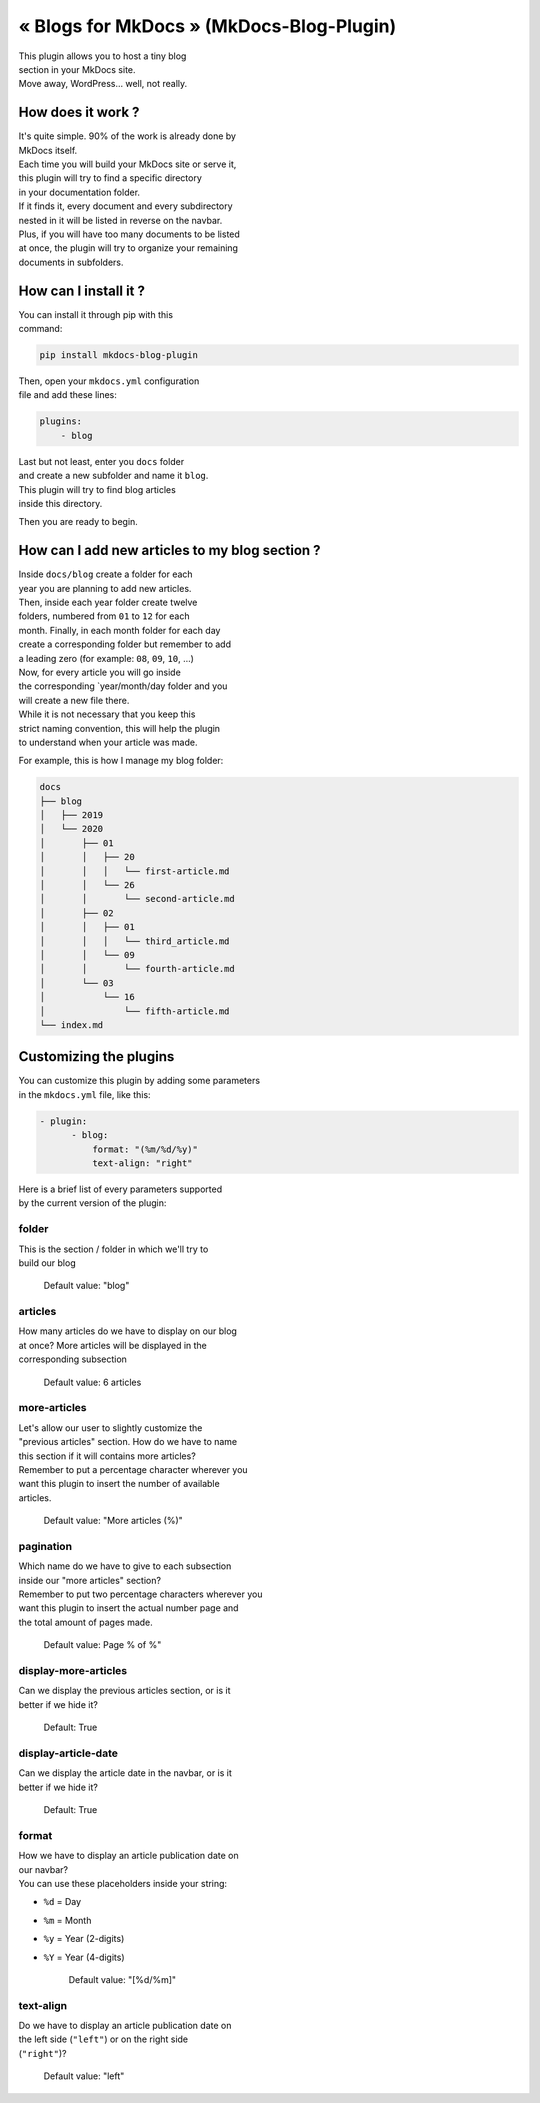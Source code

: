 « Blogs for MkDocs » (MkDocs-Blog-Plugin)
=========================================

| This plugin allows you to host a tiny blog
| section in your MkDocs site.
| Move away, WordPress... well, not really.

|Screenshot|

How does it work ?
~~~~~~~~~~~~~~~~~~

| It's quite simple. 90% of the work is already done by
| MkDocs itself.
| Each time you will build your MkDocs site or serve it,
| this plugin will try to find a specific directory
| in your documentation folder.
| If it finds it, every document and every subdirectory
| nested in it will be listed in reverse on the navbar.
| Plus, if you will have too many documents to be listed
| at once, the plugin will try to organize your remaining
| documents in subfolders.

How can I install it ?
~~~~~~~~~~~~~~~~~~~~~~

| You can install it through pip with this
| command:

.. code:: sh

    pip install mkdocs-blog-plugin

| Then, open your ``mkdocs.yml`` configuration
| file and add these lines:

.. code:: yaml

    plugins:
        - blog

| Last but not least, enter you ``docs`` folder
| and create a new subfolder and name it ``blog``.
| This plugin will try to find blog articles
| inside this directory.

Then you are ready to begin.

How can I add new articles to my blog section ?
~~~~~~~~~~~~~~~~~~~~~~~~~~~~~~~~~~~~~~~~~~~~~~~

| Inside ``docs/blog`` create a folder for each
| year you are planning to add new articles.
| Then, inside each year folder create twelve
| folders, numbered from ``01`` to ``12`` for each
| month. Finally, in each month folder for each day
| create a corresponding folder but remember to add
| a leading zero (for example: ``08``, ``09``, ``10``, ...)
| Now, for every article you will go inside
| the corresponding \`year/month/day folder and you
| will create a new file there.
| While it is not necessary that you keep this
| strict naming convention, this will help the plugin
| to understand when your article was made.

For example, this is how I manage my blog folder:

.. code:: sh

    docs
    ├── blog
    │   ├── 2019
    │   └── 2020
    │       ├── 01
    │       │   ├── 20
    │       │   │   └── first-article.md
    │       │   └── 26
    │       │       └── second-article.md
    │       ├── 02
    │       │   ├── 01
    │       │   │   └── third_article.md
    │       │   └── 09
    │       │       └── fourth-article.md
    │       └── 03
    │           └── 16
    │               └── fifth-article.md
    └── index.md

Customizing the plugins
~~~~~~~~~~~~~~~~~~~~~~~

| You can customize this plugin by adding some parameters
| in the ``mkdocs.yml`` file, like this:

.. code:: yaml

    - plugin:
          - blog:
              format: "(%m/%d/%y)"
              text-align: "right"

| Here is a brief list of every parameters supported
| by the current version of the plugin:

folder
^^^^^^

| This is the section / folder in which we'll try to
| build our blog

    Default value: "blog"

articles
^^^^^^^^

| How many articles do we have to display on our blog
| at once? More articles will be displayed in the
| corresponding subsection

    Default value: 6 articles

more-articles
^^^^^^^^^^^^^

| Let's allow our user to slightly customize the
| "previous articles" section. How do we have to name
| this section if it will contains more articles?
| Remember to put a percentage character wherever you
| want this plugin to insert the number of available
| articles.

    Default value: "More articles (%)"

pagination
^^^^^^^^^^

| Which name do we have to give to each subsection
| inside our "more articles" section?
| Remember to put two percentage characters wherever you
| want this plugin to insert the actual number page and
| the total amount of pages made.

    Default value: Page % of %"

display-more-articles
^^^^^^^^^^^^^^^^^^^^^

| Can we display the previous articles section, or is it
| better if we hide it?

    Default: True

display-article-date
^^^^^^^^^^^^^^^^^^^^

| Can we display the article date in the navbar, or is it
| better if we hide it?

    Default: True

format
^^^^^^

| How we have to display an article publication date on
| our navbar?
| You can use these placeholders inside your string:

-  ``%d`` = Day
-  ``%m`` = Month
-  ``%y`` = Year (2-digits)
-  ``%Y`` = Year (4-digits)

    Default value: "[%d/%m]"

text-align
^^^^^^^^^^

| Do we have to display an article publication date on
| the left side (``"left"``) or on the right side
| (``"right"``)?

    Default value: "left"

.. |Screenshot| image:: screenshot.png
